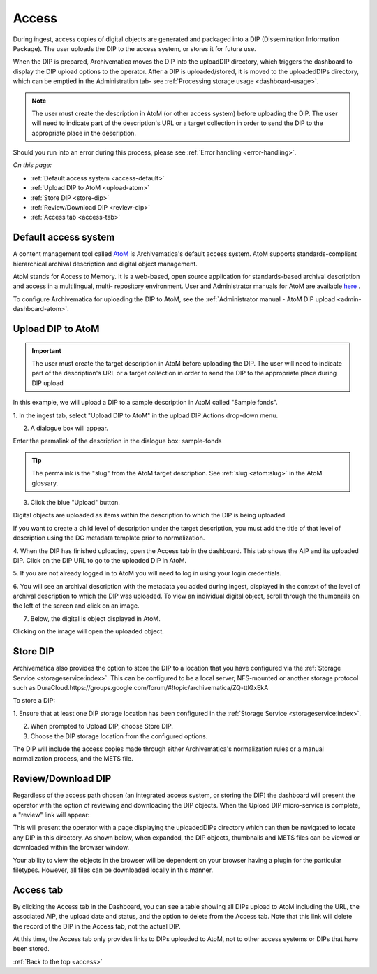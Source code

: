 .. _access:

======
Access
======

During ingest, access copies of digital objects are generated and packaged
into a DIP (Dissemination Information Package). The user uploads the DIP to
the access system, or stores it for future use.

When the DIP is prepared, Archivematica moves the DIP into the uploadDIP
directory, which triggers the dashboard to display the DIP upload options
to the operator. After a DIP is uploaded/stored, it is moved to the
uploadedDIPs directory, which can be emptied in the Administration tab- see
:ref:`Processing storage usage <dashboard-usage>`.

.. note::

   The user must create the description in AtoM (or other access system) before
   uploading the DIP. The user will need to indicate part of the description's
   URL or a target collection in order to send the DIP to the appropriate place
   in the description.

Should you run into an error during this process, please see
:ref:`Error handling <error-handling>`.

.. seealso::

   :ref:`Upload DIP to ContentDM <dip-contentdm>`

   :ref:`Upload DIP metadata to Archivists' Toolkit <archivists-toolkit>`


*On this page:*

* :ref:`Default access system <access-default>`
* :ref:`Upload DIP to AtoM <upload-atom>`
* :ref:`Store DIP <store-dip>`
* :ref:`Review/Download DIP <review-dip>`
* :ref:`Access tab <access-tab>`

.. _access-default:

Default access system
---------------------

A content management tool called `AtoM <https://www.accesstomemory.org>`_ is
Archivematica's default access system. AtoM supports standards-compliant
hierarchical archival description and digital object management.

AtoM stands for Access to Memory. It is a web-based, open source application
for standards-based archival description and access in a multilingual, multi-
repository environment. User and Administrator manuals for AtoM are available
`here <https://www.accesstomemory.org/en/docs/>`_ .

To configure Archivematica for uploading the DIP to AtoM, see the
:ref:`Administrator manual - AtoM DIP upload <admin-dashboard-atom>`.

.. _upload-atom:

Upload DIP to AtoM
------------------

.. important::

   The user must create the target description in AtoM before uploading the
   DIP. The user will need to indicate part of the description's URL or a
   target collection in order to send the DIP to the appropriate place during
   DIP upload

In this example, we will upload a DIP to a sample description in AtoM called
"Sample fonds".

1. In the ingest tab, select "Upload DIP to AtoM" in the upload DIP Actions
drop-down menu.

2. A dialogue box will appear.

Enter the permalink of the description in the dialogue box: sample-fonds

.. tip::

   The permalink is the "slug" from the AtoM target description.
   See :ref:`slug <atom:slug>` in the AtoM glossary.

3. Click the blue "Upload" button.

Digital objects are uploaded as items within the description to which the DIP
is being uploaded.

If you want to create a child level of description under the target
description, you must add the title of that level of description using the DC
metadata template prior to normalization.

4. When the DIP has finished uploading, open the Access tab in the dashboard.
This tab shows the AIP and its uploaded DIP. Click on the DIP URL to go to the
uploaded DIP in AtoM.

5. If you are not already logged in to AtoM you will need to log in using your
login credentials.

6. You will see an archival description with the metadata you added during
ingest, displayed in the context of the level of archival description to which
the DIP was uploaded. To view an individual digital object, scroll
through the thumbnails on the left of the screen and click on an image.

7. Below, the digital is object displayed in AtoM.

Clicking on the image will open the uploaded object.

.. _store-dip:

Store DIP
---------

Archivematica also provides the option to store the DIP to a location that you
have configured via the :ref:`Storage Service <storageservice:index>`. This can
be configured to be a local server, NFS-mounted or another storage protocol such
as DuraCloud.https://groups.google.com/forum/#!topic/archivematica/ZQ-ttlGxEkA

To store a DIP:

1. Ensure that at least one DIP storage location has been configured in the
:ref:`Storage Service <storageservice:index>`.

2. When prompted to Upload DIP, choose Store DIP.

3. Choose the DIP storage location from the configured options.

The DIP will include the access copies made through either Archivematica's
normalization rules or a manual normalization process, and the METS file.

.. _review-dip:

Review/Download DIP
-------------------

Regardless of the access path chosen (an integrated access system, or storing
the DIP) the dashboard will present the operator with the option of reviewing
and downloading the DIP objects. When the Upload DIP micro-service is complete,
a "review" link will appear:

.. image:: images/ReviewDIP.*
   :align: center
   :width: 80%
   :alt: Click on the "review" link in the Upload DIP micro-service

This will present the operator with a page displaying the uploadedDIPs directory
which can then be navigated to locate any DIP in this directory. As shown below,
when expanded, the DIP objects, thumbnails and METS files can be viewed or
downloaded within the browser window.

.. image:: images/DownloadDIP.*
   :align: center
   :width: 80%
   :alt: Download DIP screen showing a DIP directory expanded.

Your ability to view the objects in the browser will be dependent on your browser
having a plugin for the particular filetypes. However, all files can be
downloaded locally in this manner.


.. _access-tab:

Access tab
----------

By clicking the Access tab in the Dashboard, you can see a table showing all DIPs
upload to AtoM including the URL, the associated AIP, the upload date and status,
and the option to delete from the Access tab. Note that this link will delete the
record of the DIP in the Access tab, not the actual DIP.

At this time, the Access tab only provides links to DIPs uploaded to AtoM, not
to other access systems or DIPs that have been stored.

:ref:`Back to the top <access>`
